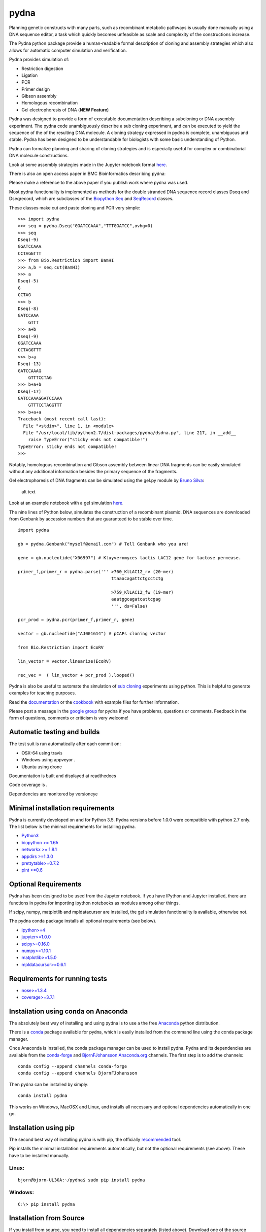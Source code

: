 |icon| pydna
============

Planning genetic constructs with many parts, such as recombinant
metabolic pathways is usually done manually using a DNA sequence editor,
a task which quickly becomes unfeasible as scale and complexity of the
constructions increase.

The Pydna python package provide a human-readable formal description of
cloning and assembly strategies which also allows for automatic computer
simulation and verification.

Pydna provides simulation of:

-  Restriction digestion
-  Ligation
-  PCR
-  Primer design
-  Gibson assembly
-  Homologous recombination
-  Gel electrophoresis of DNA (**NEW Feature**)

Pydna was designed to provide a form of executable documentation
describing a subcloning or DNA assembly experiment. The pydna code
unambiguously describe a sub cloning experiment, and can be executed to
yield the sequence of the of the resulting DNA molecule. A cloning
strategy expressed in pydna is complete, unambiguous and stable. Pydna
has been designed to be understandable for biologists with some basic
understanding of Python.

Pydna can formalize planning and sharing of cloning strategies and is
especially useful for complex or combinatorial DNA molecule
constructions.

Look at some assembly strategies made in the Jupyter notebook format
`here <http://nbviewer.ipython.org/github/BjornFJohansson/ypk-xylose-pathways/blob/master/index.ipynb>`__.

There is also an open access paper in BMC Bioinformatics describing
pydna:

|abstr|

Please make a reference to the above paper if you publish work where
pydna was used.

Most pydna functionality is implemented as methods for the double
stranded DNA sequence record classes Dseq and Dseqrecord, which are
subclasses of the `Biopython <http://biopython.org/wiki/Main_Page>`__
`Seq <http://biopython.org/wiki/Seq>`__ and
`SeqRecord <http://biopython.org/wiki/SeqRecord>`__ classes.

These classes make cut and paste cloning and PCR very simple:

::

    >>> import pydna
    >>> seq = pydna.Dseq("GGATCCAAA","TTTGGATCC",ovhg=0)
    >>> seq
    Dseq(-9)
    GGATCCAAA
    CCTAGGTTT
    >>> from Bio.Restriction import BamHI
    >>> a,b = seq.cut(BamHI)
    >>> a
    Dseq(-5)
    G
    CCTAG
    >>> b
    Dseq(-8)
    GATCCAAA
        GTTT
    >>> a+b
    Dseq(-9)
    GGATCCAAA
    CCTAGGTTT
    >>> b+a
    Dseq(-13)
    GATCCAAAG
        GTTTCCTAG
    >>> b+a+b
    Dseq(-17)
    GATCCAAAGGATCCAAA
        GTTTCCTAGGTTT
    >>> b+a+a
    Traceback (most recent call last):
      File "<stdin>", line 1, in <module>
      File "/usr/local/lib/python2.7/dist-packages/pydna/dsdna.py", line 217, in __add__
        raise TypeError("sticky ends not compatible!")
    TypeError: sticky ends not compatible!
    >>>

Notably, homologous recombination and Gibson assembly between linear DNA
fragments can be easily simulated without any additional information
besides the primary sequence of the fragments.

Gel electrophoresis of DNA fragments can be simulated using the gel.py
module by `Bruno Silva <https://github.com/bruno2git>`__:

.. figure:: https://raw.githubusercontent.com/BjornFJohansson/pydna/master/gel.png
   :alt: simulated agarose gel

   alt text

Look at an example notebook with a gel simulation
`here <http://nbviewer.jupyter.org/github/BjornFJohansson/pydna/blob/master/scripts/gel_inline_ex.ipynb>`__.

The nine lines of Python below, simulates the construction of a
recombinant plasmid. DNA sequences are downloaded from Genbank by
accession numbers that are guaranteed to be stable over time.

::

    import pydna

    gb = pydna.Genbank("myself@email.com") # Tell Genbank who you are!

    gene = gb.nucleotide("X06997") # Kluyveromyces lactis LAC12 gene for lactose permease.

    primer_f,primer_r = pydna.parse(''' >760_KlLAC12_rv (20-mer)
                                        ttaaacagattctgcctctg

                                        >759_KlLAC12_fw (19-mer)
                                        aaatggcagatcattcgag
                                        ''', ds=False)

    pcr_prod = pydna.pcr(primer_f,primer_r, gene)

    vector = gb.nucleotide("AJ001614") # pCAPs cloning vector

    from Bio.Restriction import EcoRV

    lin_vector = vector.linearize(EcoRV)

    rec_vec =  ( lin_vector + pcr_prod ).looped()

Pydna is also be useful to automate the simulation of `sub
cloning <http://en.wikipedia.org/wiki/Subcloning>`__ experiments using
python. This is helpful to generate examples for teaching purposes.

Read the `documentation <https://pydna.readthedocs.org/en/latest>`__ or
the
`cookbook <https://www.dropbox.com/sh/4re9a0wk03m95z4/AABpu4zwq4IuKUvK0Iy9Io0Fa?dl=0>`__
with example files for further information.

Please post a message in the `google
group <https://groups.google.com/d/forum/pydna>`__ for pydna if you have
problems, questions or comments. Feedback in the form of questions,
comments or criticism is very welcome!

Automatic testing and builds
----------------------------

The test suit is run automatically after each commit on:

-  OSX-64 using travis |icon1|
-  Windows using appveyor |icon2|.
-  Ubuntu using drone |icon3|

Documentation is built and displayed at readthedocs |icon7|

Code coverage is |icon6|.

Dependencies are monitored by versioneye |icon11|

Minimal installation requirements
---------------------------------

Pydna is currently developed on and for Python 3.5. Pydna versions
before 1.0.0 were compatible with python 2.7 only. The list below is the
minimal requirements for installing pydna.

-  `Python3 <http://www.python.org>`__
-  `biopython >= 1.65 <http://pypi.python.org/pypi/biopython>`__
-  `networkx >= 1.8.1 <http://pypi.python.org/pypi/networkx>`__
-  `appdirs >=1.3.0 <https://pypi.python.org/pypi/appdir>`__
-  `prettytable>=0.7.2 <https://pypi.python.org/pypi/PrettyTable>`__
-  `pint >=0.6 <https://pypi.python.org/pypi/pint>`__

Optional Requirements
---------------------

Pydna has been designed to be used from the Jupyter notebook. If you
have IPython and Jupyter installed, there are functions in pydna for
importing ipython notebooks as modules among other things.

If scipy, numpy, matplotlib and mpldatacursor are installed, the gel
simulation functionality is available, otherwise not.

The pydna conda package installs all optional requirements (see below).

-  `ipython>=4 <https://pypi.python.org/pypi/ipython>`__
-  `jupyter>=1.0.0 <https://pypi.python.org/pypi/jupyter>`__
-  `scipy>=0.16.0 <https://pypi.python.org/pypi/scipy>`__
-  `numpy>=1.10.1 <https://pypi.python.org/pypi/numpy>`__
-  `matplotlib>=1.5.0 <https://pypi.python.org/pypi/matplotlib>`__
-  `mpldatacursor>=0.6.1 <https://pypi.python.org/pypi/mpldatacursor>`__

Requirements for running tests
------------------------------

-  `nose>=1.3.4 <https://pypi.python.org/pypi/nose>`__
-  `coverage>=3.7.1 <https://pypi.python.org/pypi/coverage>`__

Installation using conda on Anaconda
------------------------------------

The absolutely best way of installing and using pydna is to use a the
free `Anaconda <https://store.continuum.io/cshop/anaconda>`__ python
distribution.

There is a `conda <https://anaconda.org/bjornfjohansson/pydna>`__
package available for pydna, which is easily installed from the command
line using the conda package manager.

Once Anaconda is installed, the conda package manager can be used to
install pydna. Pydna and its dependencies are available from the
`conda-forge <https://anaconda.org/conda-forge>`__ and
`BjornFJohansson <https://anaconda.org/bjornfjohansson>`__
`Anaconda.org <https://anaconda.org>`__ channels. The first step is to
add the channels:

::

    conda config --append channels conda-forge
    conda config --append channels BjornFJohansson

Then pydna can be installed by simply:

::

    conda install pydna

This works on Windows, MacOSX and Linux, and installs all necessary and
optional dependencies automatically in one go.

Installation using pip
----------------------

The second best way of installing pydna is with pip, the officially
`recommended <http://python-packaging-user-guide.readthedocs.org/en/latest>`__
tool.

Pip installs the minimal installation requirements automatically, but
not the optional requirements (see above). These have to be installed
manually.

Linux:
~~~~~~

::

    bjorn@bjorn-UL30A:~/pydna$ sudo pip install pydna

Windows:
~~~~~~~~

::

    C:\> pip install pydna

Installation from Source
------------------------

If you install from source, you need to install all dependencies
separately (listed above). Download one of the source installers from
the pypi site or from Github and extract the file. Open the pydna source
code directory (containing the setup.py file) in terminal and type:

::

    python setup.py install

Windows dependencies
~~~~~~~~~~~~~~~~~~~~

Sometimes dependencies can be difficult to install on windows, as a C
compiler is necessary. If dependencies have to be installed separately,
this can be done using the binary installers for Windows:

+-----------------+----------------------------------------------------------+
| Dependency      | link                                                     |
+=================+==========================================================+
| Python (32,64)  | http://www.python.org/download                           |
+-----------------+----------------------------------------------------------+
| Biopython (32)  | http://biopython.org/wiki/Download                       |
+-----------------+----------------------------------------------------------+
| Biopython (64)  | http://www.lfd.uci.edu/~gohlke/pythonlibs/#biopython     |
+-----------------+----------------------------------------------------------+
| numpy (32,64)   | http://www.lfd.uci.edu/~gohlke/pythonlibs/#numpy         |
+-----------------+----------------------------------------------------------+
| networkx        | http://www.lfd.uci.edu/~gohlke/pythonlibs/#networkx      |
| (32,64)         |                                                          |
+-----------------+----------------------------------------------------------+
| pint            | http://www.lfd.uci.edu/~gohlke/pythonlibs/Pint-0.6-py2.p |
|                 | y3-none-any.whl                                          |
+-----------------+----------------------------------------------------------+
| scipy (32,64)   | http://www.lfd.uci.edu/~gohlke/pythonlibs/#scipy         |
+-----------------+----------------------------------------------------------+
| matplotlib      | http://www.lfd.uci.edu/~gohlke/pythonlibs/#matplotlib    |
| (32,64)         |                                                          |
+-----------------+----------------------------------------------------------+
| ipython>=4.0    | http://www.lfd.uci.edu/~gohlke/pythonlibs/#ipython       |
+-----------------+----------------------------------------------------------+
| jupyter         | http://www.lfd.uci.edu/~gohlke/pythonlibs/#jupyter       |
+-----------------+----------------------------------------------------------+

Source Code
-----------

Pydna is developed on
`Github <https://github.com/BjornFJohansson/pydna>`__.

Changelog
---------

See the `change
log <https://raw.githubusercontent.com/BjornFJohansson/pydna/py3/CHANGELOG.md>`__
for recent changes.

.. |icon| image:: https://raw.githubusercontent.com/BjornFJohansson/pydna/master/pydna.resized.png
   :target: https://pypi.python.org/pypi/pydna/
.. |abstr| image:: https://raw.githubusercontent.com/BjornFJohansson/pydna/master/BMC_resized.png
   :target: http://www.biomedcentral.com/1471-2105/16/142/abstract
.. |icon1| image:: https://travis-ci.org/BjornFJohansson/pydna.svg
   :target: https://travis-ci.org/BjornFJohansson/pydna
.. |icon2| image:: https://ci.appveyor.com/api/projects/status/qdtk9biw5o0cae7u?svg=true
   :target: https://ci.appveyor.com/project/BjornFJohansson/pydna
.. |icon3| image:: https://drone.io/github.com/BjornFJohansson/pydna/status.png
   :target: https://drone.io/github.com/BjornFJohansson/pydna/latest
.. |icon7| image:: https://readthedocs.org/projects/pydna/badge/?version=latest
   :target: https://readthedocs.org/projects/pydna/?badge=latest
.. |icon6| image:: https://coveralls.io/repos/BjornFJohansson/pydna/badge.svg?branch=master
   :target: https://coveralls.io/r/BjornFJohansson/pydna?branch=master
.. |icon11| image:: https://www.versioneye.com/user/projects/553174c010e714f9e50010bb/badge.svg
   :target: https://www.versioneye.com/user/projects/553174c010e714f9e50010bb
